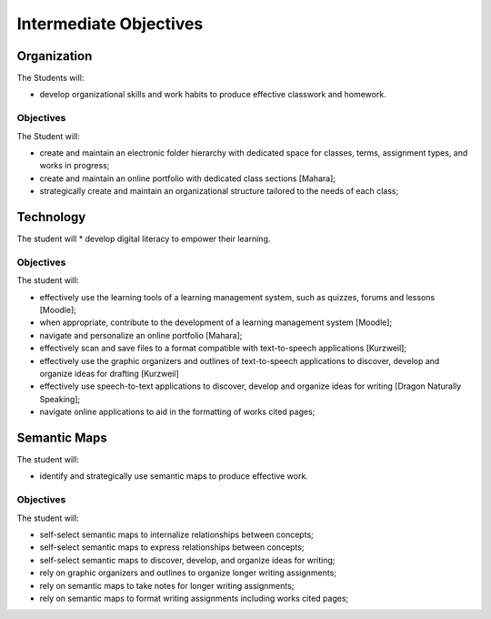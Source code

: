 Intermediate Objectives
***********************

Organization
============

The Students will:

* develop organizational skills and work habits to produce effective classwork and homework.

Objectives
__________

The Student will:

* create and maintain an electronic folder hierarchy with dedicated space for classes, terms, assignment types, and works in progress;
* create and maintain an online portfolio with dedicated class sections [Mahara];
* strategically create and maintain an organizational structure tailored to the needs of each class;

Technology
==========

The student will
* develop digital literacy to empower their learning.

Objectives
__________

The student will:

* effectively use the learning tools of a learning management system, such as quizzes, forums and lessons [Moodle];
* when appropriate, contribute to the development of a learning management system [Moodle];
* navigate and personalize an online portfolio [Mahara];
* effectively scan and save files to a format compatible with text-to-speech applications [Kurzweil];
* effectively use the graphic organizers and outlines of text-to-speech applications to discover, develop and organize ideas for drafting [Kurzweil]
* effectively use speech-to-text applications to discover, develop and organize ideas for writing [Dragon Naturally Speaking];
* navigate online applications to aid in the formatting of works cited pages;

Semantic Maps
=============

The student will:

* identify and strategically use semantic maps to produce effective work.

Objectives
__________

The student will:

* self-select semantic maps to internalize relationships between concepts;
* self-select semantic maps to express relationships between concepts;
* self-select semantic maps to discover, develop, and organize ideas for writing;
* rely on graphic organizers and outlines to organize longer writing assignments;
* rely on semantic maps to take notes for longer writing assignments;
* rely on semantic maps to format writing assignments including works cited pages;
